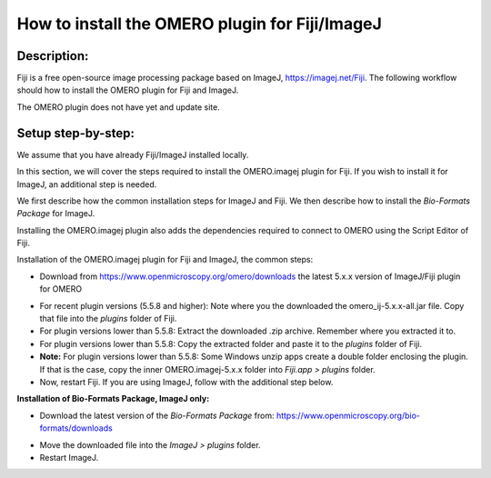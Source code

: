 How to install the OMERO plugin for Fiji/ImageJ
===============================================

Description:
------------

Fiji is a free open-source image processing package based on
ImageJ, \ https://imagej.net/Fiji\ . The following workflow should how to
install the OMERO plugin for Fiji and ImageJ.

The OMERO plugin does not have yet and update site.

**Setup step-by-step:**
-----------------------

We assume that you have already Fiji/ImageJ installed locally.

In this section, we will cover the steps required to install the
OMERO.imagej plugin for Fiji. If you wish to install it for ImageJ,
an additional step is needed.

We first describe how the common installation steps for ImageJ and Fiji.
We then describe how to install the *Bio-Formats Package* for ImageJ.

Installing the OMERO.imagej plugin also adds the dependencies
required to connect to OMERO using the Script Editor of Fiji.

Installation of the OMERO.imagej plugin for Fiji and ImageJ, the
common steps:

-  Download from \ https://www.openmicroscopy.org/omero/downloads \
   the latest 5.x.x version of ImageJ/Fiji plugin for OMERO

.. image:: images/setup1.png

-  For recent plugin versions (5.5.8 and higher): Note where you the downloaded the omero_ij-5.x.x-all.jar file. Copy that file into the *plugins* folder of Fiji.

-  For plugin versions lower than 5.5.8: Extract the downloaded .zip archive. Remember where you extracted it to.

-  For plugin versions lower than 5.5.8: Copy the extracted folder and paste it to the *plugins* folder of Fiji.

-  **Note:** For plugin versions lower than 5.5.8: Some Windows unzip apps create a double folder enclosing the
   plugin. If that is the case, copy the inner OMERO.imagej-5.x.x
   folder into *Fiji.app > plugins* folder.

-  Now, restart Fiji. If you are using ImageJ, follow with the additional step below.

**Installation of Bio-Formats Package, ImageJ only:**

-  Download the latest version of the *Bio-Formats Package* from:
   https://www.openmicroscopy.org/bio-formats/downloads

.. image:: images/setup2.png

-  Move the downloaded file into the *ImageJ > plugins* folder.

-  Restart ImageJ.
